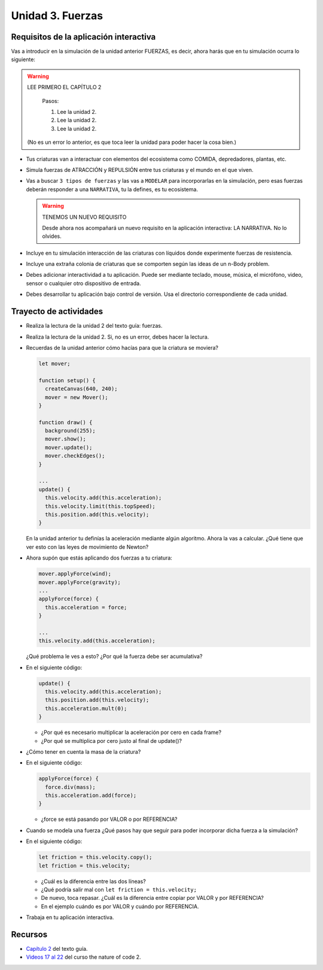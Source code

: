 Unidad 3. Fuerzas
=======================================

Requisitos de la aplicación interactiva
--------------------------------------------

Vas a introducir en la simulación de la unidad anterior FUERZAS, es decir, ahora 
harás que en tu simulación ocurra lo siguiente:

.. warning:: LEE PRIMERO EL CAPÍTULO 2

    Pasos:

    1. Lee la unidad 2.
    2. Lee la unidad 2.
    3. Lee la unidad 2.

  (No es un error lo anterior, es que toca leer la unidad para 
  poder hacer la cosa bien.)

* Tus criaturas van a interactuar con elementos del ecosistema como COMIDA, 
  depredadores, plantas, etc.
* Simula fuerzas de ATRACCIÓN y REPULSIÓN entre tus criaturas y el mundo en el que viven.
* Vas a buscar ``3 tipos de fuerzas`` y las vas a ``MODELAR`` para 
  incorporarlas en la simulación, pero esas fuerzas deberán responder a una 
  ``NARRATIVA``, tu la defines, es tu ecosistema.

  .. warning:: TENEMOS UN NUEVO REQUISITO

      Desde ahora nos acompañará un nuevo requisito en la aplicación 
      interactiva: LA NARRATIVA. No lo olvides.
* Incluye en tu simulación interacción de las criaturas con líquidos donde 
  experimente fuerzas de resistencia.
* Incluye una extraña colonia de criaturas que se comporten según las ideas 
  de un n-Body problem.
* Debes adicionar interactividad a tu aplicación. Puede ser mediante teclado, 
  mouse, música, el micrófono, video, sensor o cualquier otro dispositivo 
  de entrada.
* Debes desarrollar tu aplicación bajo control de versión. Usa el directorio 
  correspondiente de cada unidad.

Trayecto de actividades
------------------------

* Realiza la lectura de la unidad 2 del texto guía: fuerzas.
* Realiza la lectura de la unidad 2. Si, no es un error, debes hacer 
  la lectura.
* Recuerdas de la unidad anterior cómo hacías para que la criatura 
  se moviera?

  .. code-block:: javascript

    let mover;

    function setup() {
      createCanvas(640, 240);
      mover = new Mover();
    }

    function draw() {
      background(255);
      mover.show();
      mover.update();
      mover.checkEdges();
    }

    ...
    update() {
      this.velocity.add(this.acceleration);
      this.velocity.limit(this.topSpeed);
      this.position.add(this.velocity);
    }        
  
  En la unidad anterior tu definías la aceleración mediante 
  algún algoritmo. Ahora la vas a calcular. ¿Qué tiene 
  que ver esto con las leyes de movimiento de Newton?

* Ahora supón que estás aplicando dos fuerzas a tu criatura:

  .. code-block:: javascript

    mover.applyForce(wind);
    mover.applyForce(gravity);
    ...
    applyForce(force) {
      this.acceleration = force;
    }

    ...
    this.velocity.add(this.acceleration);

  ¿Qué problema le ves a esto? ¿Por qué la fuerza 
  debe ser acumulativa?

* En el siguiente código:

  .. code-block:: javascript

    update() {
      this.velocity.add(this.acceleration);
      this.position.add(this.velocity);
      this.acceleration.mult(0);
    }

  * ¿Por qué es necesario multiplicar la aceleración por 
    cero en cada frame? 
  * ¿Por qué se multiplica por cero 
    justo al final de update()?
* ¿Cómo tener en cuenta la masa de la criatura?
* En el siguiente código:

  .. code-block:: javascript

    applyForce(force) {
      force.div(mass);
      this.acceleration.add(force);
    }

  * ¿force se está pasando por VALOR o por REFERENCIA?
* Cuando se modela una fuerza ¿Qué pasos hay que seguir para 
  poder incorporar dicha fuerza a la simulación?
* En el siguiente código:

  .. code-block:: javascript

    let friction = this.velocity.copy();
    let friction = this.velocity;

  * ¿Cuál es la diferencia entre las 
    dos líneas?
  * ¿Qué podría salir mal con ``let friction = this.velocity;``
  * De nuevo, toca repasar. ¿Cuál es la diferencia entre 
    copiar por VALOR y por REFERENCIA?
  * En el ejemplo cuándo es por VALOR y cuándo por REFERENCIA.


* Trabaja en tu aplicación interactiva.

Recursos 
----------------------

* `Capítulo 2 <https://natureofcode.com/forces/>`__ del texto guía.
* `Videos 17 al 22 <https://youtube.com/playlist?list=PLRqwX-V7Uu6ZV4yEcW3uDwOgGXKUUsPOM>`__ 
  del curso the nature of code 2.

